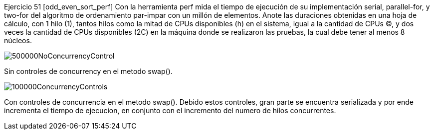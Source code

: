 Ejercicio 51 [odd_even_sort_perf]
Con la herramienta perf mida el tiempo de ejecución de su implementación serial, parallel-for, y two-for del algoritmo de ordenamiento par-impar con un millón de elementos. Anote las duraciones obtenidas en una hoja de cálculo, con 1 hilo (1), tantos hilos como la mitad de CPUs disponibles (h) en el sistema, igual a la cantidad de CPUs (C), y dos veces la cantidad de CPUs disponibles (2C) en la máquina donde se realizaron las pruebas, la cual debe tener al menos 8 núcleos.

image::500000NoConcurrencyControl.png[]

Sin controles de concurrency en el metodo swap(). 

image::100000ConcurrencyControls.png[]

Con controles de concurrencia en el metodo swap(). Debido estos controles, gran parte se encuentra serializada y por ende incrementa el tiempo de ejecucion, en conjunto con el incremento del numero de hilos concurrentes. 